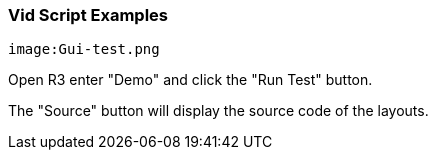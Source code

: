 
Vid Script Examples
~~~~~~~~~~~~~~~~~~~

 image:Gui-test.png 

Open R3 enter "Demo" and click the "Run Test" button.

The "Source" button will display the source code of the layouts. 
